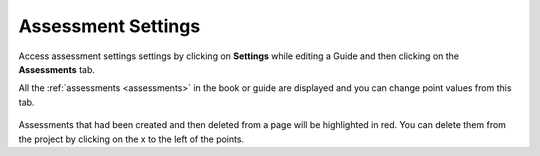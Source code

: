 .. meta::
   :description: Adjust points for all the Assessments in a Guide using Assessment settings

Assessment Settings
===================

Access assessment settings settings by clicking on **Settings** while editing a Guide and then clicking on the **Assessments** tab.

All the :ref:`assessments <assessments>` in the book or guide are displayed and you can change point values from this tab.
  
  .. image:: /img/guides/settings_assessments.png
     :alt: Assessments
     
Assessments that had been created and then deleted from a page will be highlighted in red. You can delete them from the project by clicking on the x to the left of the points.

